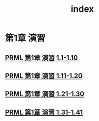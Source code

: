 #+TITLE: index
#+OPTIONS: author:nil timestamp:nil
* 第1章 演習
** [[./chap_01_exercise_01-10.html][PRML 第1章 演習 1.1-1.10]]
** [[./chap_01_exercise_11-20.html][PRML 第1章 演習 1.11-1.20]]
** [[./chap_01_exercise_21-30.html][PRML 第1章 演習 1.21-1.30]]
** [[./chap_01_exercise_31-41.html][PRML 第1章 演習 1.31-1.41]]
